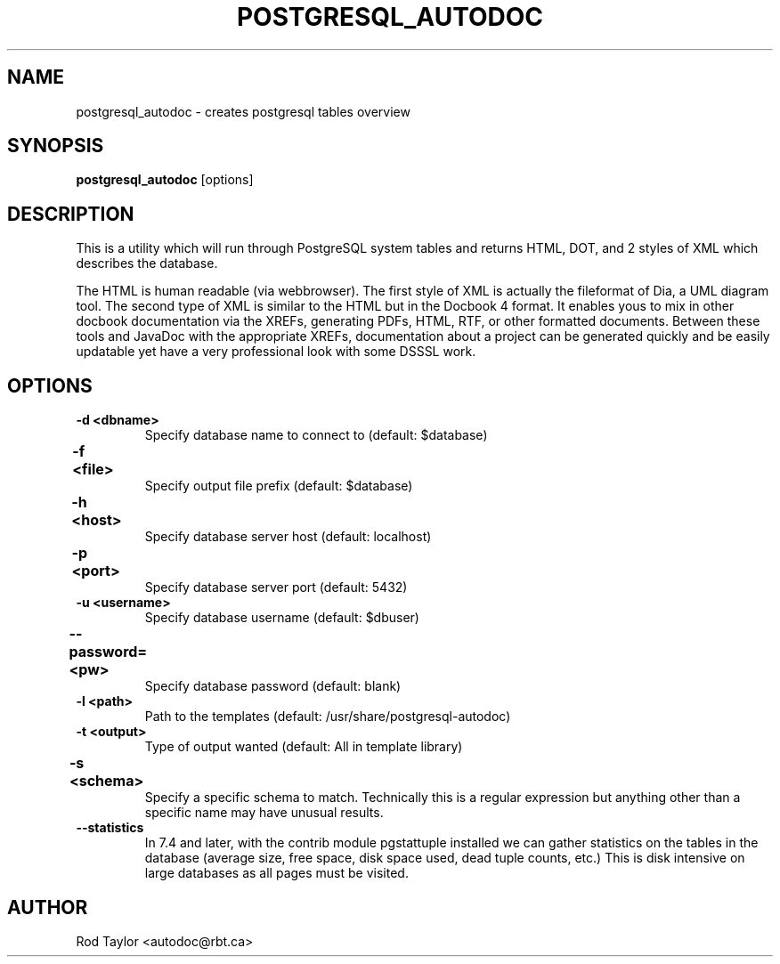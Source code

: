 .TH POSTGRESQL_AUTODOC 1 21/01/2005
.SH NAME
postgresql_autodoc \- creates postgresql tables overview
.SH SYNOPSIS
.B postgresql_autodoc
[options]
.SH DESCRIPTION
This is a utility which will run through PostgreSQL system tables and
returns HTML, DOT, and 2 styles of XML which describes the database.
.PP
The HTML is human readable (via webbrowser). The first style of XML is
actually the fileformat of Dia, a UML diagram tool. The second type of
XML is similar to the HTML but in the Docbook 4 format. It enables yous
to mix in other docbook documentation via the XREFs, generating PDFs,
HTML, RTF, or other formatted documents. Between these tools and JavaDoc
with the appropriate XREFs, documentation about a project can be generated
quickly and be easily updatable yet have a very professional look with
some DSSSL work.
.SH OPTIONS
.TP
.B \-d <dbname>
Specify database name to connect to (default: $database)
.TP
.B \-f <file>	
Specify output file prefix (default: $database)
.TP
.B \-h <host>	
Specify database server host (default: localhost)
.TP
.B \-p <port>	
Specify database server port (default: 5432)
.TP
.B \-u <username>
Specify database username (default: $dbuser)
.TP
.B \-\-password=<pw>	
Specify database password (default: blank)
.TP
.B \-l <path>
Path to the templates (default: /usr/share/postgresql-autodoc)
.TP
.B \-t <output>
Type of output wanted (default: All in template library)
.TP
.B -s <schema>	
Specify a specific schema to match. Technically this is a
regular expression but anything other than a specific name
may have unusual results.
.TP
.B \-\-statistics
In 7.4 and later, with the contrib module pgstattuple installed we
can gather statistics on the tables in the database
(average size, free space, disk space used, dead tuple counts, etc.)
This is disk intensive on large databases as all pages must be visited.
.SH AUTHOR
Rod Taylor <autodoc@rbt.ca>
